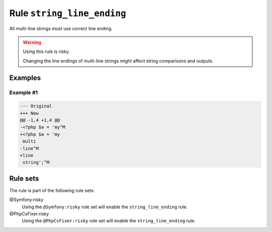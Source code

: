 ===========================
Rule ``string_line_ending``
===========================

All multi-line strings must use correct line ending.

.. warning:: Using this rule is risky.

   Changing the line endings of multi-line strings might affect string
   comparisons and outputs.

Examples
--------

Example #1
~~~~~~~~~~

.. code-block:: diff

   --- Original
   +++ New
   @@ -1,4 +1,4 @@
   -<?php $a = 'my^M
   +<?php $a = 'my
    multi
   -line^M
   +line
    string';^M

Rule sets
---------

The rule is part of the following rule sets:

@Symfony:risky
  Using the ``@Symfony:risky`` rule set will enable the ``string_line_ending`` rule.

@PhpCsFixer:risky
  Using the ``@PhpCsFixer:risky`` rule set will enable the ``string_line_ending`` rule.
